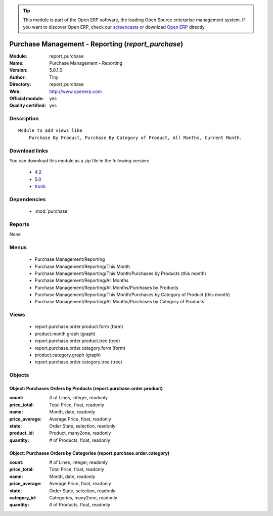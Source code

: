 
.. module:: report_purchase
    :synopsis: Purchase Management - Reporting (Official, Quality Certified)
    :noindex:
.. 

.. raw:: html

      <br />
    <link rel="stylesheet" href="../_static/hide_objects_in_sidebar.css" type="text/css" />

.. tip:: This module is part of the Open ERP software, the leading Open Source 
  enterprise management system. If you want to discover Open ERP, check our 
  `screencasts <href="http://openerp.tv>`_ or download 
  `Open ERP <href="http://openerp.com>`_ directly.

.. raw:: html

    <div class="js-kit-rating" title="" permalink="" standalone="yes" path="/report_purchase"></div>
    <script src="http://js-kit.com/ratings.js"></script>

Purchase Management - Reporting (*report_purchase*)
===================================================
:Module: report_purchase
:Name: Purchase Management - Reporting
:Version: 5.0.1.0
:Author: Tiny
:Directory: report_purchase
:Web: http://www.openerp.com
:Official module: yes
:Quality certified: yes

Description
-----------

::

  Module to add views like
      Purchase By Product, Purchase By Category of Product, All Months, Current Month.

Download links
--------------

You can download this module as a zip file in the following version:

  * `4.2 </download/modules/4.2/report_purchase.zip>`_
  * `5.0 </download/modules/5.0/report_purchase.zip>`_
  * `trunk </download/modules/trunk/report_purchase.zip>`_


Dependencies
------------

 * :mod:`purchase`

Reports
-------

None


Menus
-------

 * Purchase Management/Reporting
 * Purchase Management/Reporting/This Month
 * Purchase Management/Reporting/This Month/Purchases by Products (this month)
 * Purchase Management/Reporting/All Months
 * Purchase Management/Reporting/All Months/Purchases by Products
 * Purchase Management/Reporting/This Month/Purchases by Category of Product (this month)
 * Purchase Management/Reporting/All Months/Purchases by Category of Products

Views
-----

 * report.purchase.order.product.form (form)
 * product.month.graph (graph)
 * report.purchase.order.product.tree (tree)
 * report.purchase.order.category.form (form)
 * product.category.graph (graph)
 * report.purchase.order.category.tree (tree)


Objects
-------

Object: Purchases Orders by Products (report.purchase.order.product)
####################################################################



:count: # of Lines, integer, readonly





:price_total: Total Price, float, readonly





:name: Month, date, readonly





:price_average: Average Price, float, readonly





:state: Order State, selection, readonly





:product_id: Product, many2one, readonly





:quantity: # of Products, float, readonly




Object: Purchases Orders by Categories (report.purchase.order.category)
#######################################################################



:count: # of Lines, integer, readonly





:price_total: Total Price, float, readonly





:name: Month, date, readonly





:price_average: Average Price, float, readonly





:state: Order State, selection, readonly





:category_id: Categories, many2one, readonly





:quantity: # of Products, float, readonly


